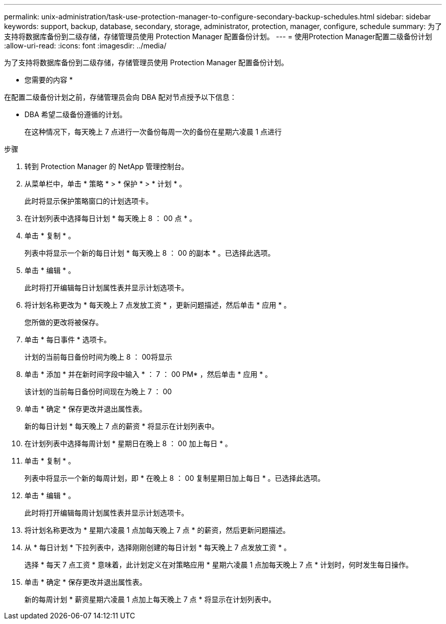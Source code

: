---
permalink: unix-administration/task-use-protection-manager-to-configure-secondary-backup-schedules.html 
sidebar: sidebar 
keywords: support, backup, database, secondary, storage, administrator, protection, manager, configure, schedule 
summary: 为了支持将数据库备份到二级存储，存储管理员使用 Protection Manager 配置备份计划。 
---
= 使用Protection Manager配置二级备份计划
:allow-uri-read: 
:icons: font
:imagesdir: ../media/


[role="lead"]
为了支持将数据库备份到二级存储，存储管理员使用 Protection Manager 配置备份计划。

* 您需要的内容 *

在配置二级备份计划之前，存储管理员会向 DBA 配对节点授予以下信息：

* DBA 希望二级备份遵循的计划。
+
在这种情况下，每天晚上 7 点进行一次备份每周一次的备份在星期六凌晨 1 点进行



.步骤
. 转到 Protection Manager 的 NetApp 管理控制台。
. 从菜单栏中，单击 * 策略 * > * 保护 * > * 计划 * 。
+
此时将显示保护策略窗口的计划选项卡。

. 在计划列表中选择每日计划 * 每天晚上 8 ： 00 点 * 。
. 单击 * 复制 * 。
+
列表中将显示一个新的每日计划 * 每天晚上 8 ： 00 的副本 * 。已选择此选项。

. 单击 * 编辑 * 。
+
此时将打开编辑每日计划属性表并显示计划选项卡。

. 将计划名称更改为 * 每天晚上 7 点发放工资 * ，更新问题描述，然后单击 * 应用 * 。
+
您所做的更改将被保存。

. 单击 * 每日事件 * 选项卡。
+
计划的当前每日备份时间为晚上 8 ： 00将显示

. 单击 * 添加 * 并在新时间字段中输入 * ： 7 ： 00 PM* ，然后单击 * 应用 * 。
+
该计划的当前每日备份时间现在为晚上 7 ： 00

. 单击 * 确定 * 保存更改并退出属性表。
+
新的每日计划 * 每天晚上 7 点的薪资 * 将显示在计划列表中。

. 在计划列表中选择每周计划 * 星期日在晚上 8 ： 00 加上每日 * 。
. 单击 * 复制 * 。
+
列表中将显示一个新的每周计划，即 * 在晚上 8 ： 00 复制星期日加上每日 * 。已选择此选项。

. 单击 * 编辑 * 。
+
此时将打开编辑每周计划属性表并显示计划选项卡。

. 将计划名称更改为 * 星期六凌晨 1 点加每天晚上 7 点 * 的薪资，然后更新问题描述。
. 从 * 每日计划 * 下拉列表中，选择刚刚创建的每日计划 * 每天晚上 7 点发放工资 * 。
+
选择 * 每天 7 点工资 * 意味着，此计划定义在对策略应用 * 星期六凌晨 1 点加每天晚上 7 点 * 计划时，何时发生每日操作。

. 单击 * 确定 * 保存更改并退出属性表。
+
新的每周计划 * 薪资星期六凌晨 1 点加上每天晚上 7 点 * 将显示在计划列表中。


